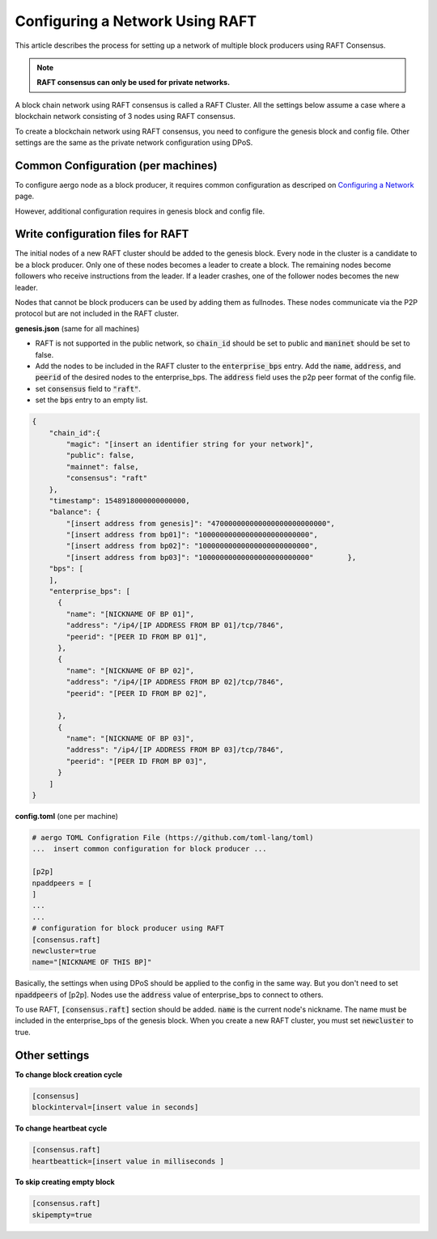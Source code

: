 Configuring a Network Using RAFT
================================

This article describes the process for setting up a network of multiple block producers using RAFT Consensus.

.. note::

  **RAFT consensus can only be used for private networks.**

A block chain network using RAFT consensus is called a RAFT Cluster.
All the settings below assume a case where a blockchain network consisting of 3 nodes using RAFT consensus.

To create a blockchain network using RAFT consensus, you need to configure the genesis block and config file.
Other settings are the same as the private network configuration using DPoS.


Common Configuration (per machines)
-----------------------------------

To configure aergo node as a block producer, it requires common configuration as descriped on `Configuring a Network <../running-node/configure-network.html>`__ page.

However, additional configuration requires in genesis block and config file.


Write configuration files for RAFT
-----------------------------------

The initial nodes of a new RAFT cluster should be added to the genesis block. Every node in the cluster is a candidate to be a block producer. Only one of these nodes becomes a leader to create a block. The remaining nodes become followers who receive instructions from the leader. If a leader crashes, one of the follower nodes becomes the new leader.

Nodes that cannot be block producers can be used by adding them as fullnodes. These nodes communicate via the P2P protocol but are not included in the RAFT cluster.

**genesis.json** (same for all machines)

- RAFT is not supported in the public network, so :code:`chain_id` should be set to public and :code:`maninet` should be set to false.
- Add the nodes to be included in the RAFT cluster to the :code:`enterprise_bps` entry. Add the :code:`name`, :code:`address`, and :code:`peerid` of the desired nodes to the enterprise_bps. The :code:`address` field uses the p2p peer format of the config file.
- set :code:`consensus` field to :code:`"raft"`.
- set the :code:`bps` entry to an empty list.

.. code-block:: json

    {
        "chain_id":{
            "magic": "[insert an identifier string for your network]",
            "public": false,
            "mainnet": false,
            "consensus": "raft"
        },
        "timestamp": 1548918000000000000,         
        "balance": {
            "[insert address from genesis]": "470000000000000000000000000",
            "[insert address from bp01]": "10000000000000000000000000",
            "[insert address from bp02]": "10000000000000000000000000",
            "[insert address from bp03]": "10000000000000000000000000"        },
        "bps": [
        ],
        "enterprise_bps": [
          {
            "name": "[NICKNAME OF BP 01]",
            "address": "/ip4/[IP ADDRESS FROM BP 01]/tcp/7846",
            "peerid": "[PEER ID FROM BP 01]",
          },
          {
            "name": "[NICKNAME OF BP 02]",
            "address": "/ip4/[IP ADDRESS FROM BP 02]/tcp/7846",
            "peerid": "[PEER ID FROM BP 02]",

          },
          {
            "name": "[NICKNAME OF BP 03]",
            "address": "/ip4/[IP ADDRESS FROM BP 03]/tcp/7846",
            "peerid": "[PEER ID FROM BP 03]",
          }
        ]
    }

**config.toml** (one per machine)

.. code-block:: toml

    # aergo TOML Configration File (https://github.com/toml-lang/toml)
    ...  insert common configuration for block producer ...

    [p2p]
    npaddpeers = [
    ]
    ...
    ...
    # configuration for block producer using RAFT
    [consensus.raft]
    newcluster=true
    name="[NICKNAME OF THIS BP]"


Basically, the settings when using DPoS should be applied to the config in the same way. But you don't need to set :code:`npaddpeers` of [p2p]. Nodes use the :code:`address` value of enterprise_bps to connect to others.

To use RAFT, :code:`[consensus.raft]` section should be added. :code:`name` is the current node's nickname. The name must be included in the enterprise_bps of the genesis block. When you create a new RAFT cluster, you must set :code:`newcluster` to true.

Other settings
---------------
**To change block creation cycle**

.. code-block:: toml
    
    [consensus]
    blockinterval=[insert value in seconds]

**To change heartbeat cycle**

.. code-block:: toml

  [consensus.raft]
  heartbeattick=[insert value in milliseconds ]

**To skip creating empty block**

.. code-block:: toml

  [consensus.raft]
  skipempty=true
